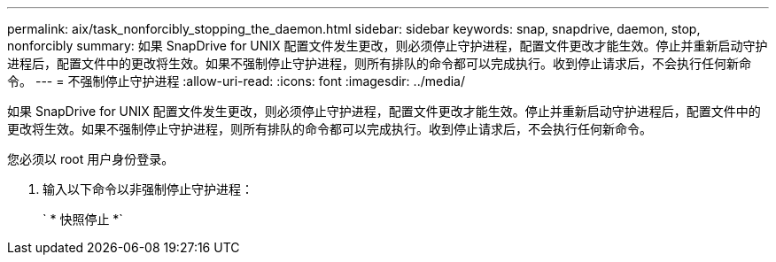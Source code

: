 ---
permalink: aix/task_nonforcibly_stopping_the_daemon.html 
sidebar: sidebar 
keywords: snap, snapdrive, daemon, stop, nonforcibly 
summary: 如果 SnapDrive for UNIX 配置文件发生更改，则必须停止守护进程，配置文件更改才能生效。停止并重新启动守护进程后，配置文件中的更改将生效。如果不强制停止守护进程，则所有排队的命令都可以完成执行。收到停止请求后，不会执行任何新命令。 
---
= 不强制停止守护进程
:allow-uri-read: 
:icons: font
:imagesdir: ../media/


[role="lead"]
如果 SnapDrive for UNIX 配置文件发生更改，则必须停止守护进程，配置文件更改才能生效。停止并重新启动守护进程后，配置文件中的更改将生效。如果不强制停止守护进程，则所有排队的命令都可以完成执行。收到停止请求后，不会执行任何新命令。

您必须以 root 用户身份登录。

. 输入以下命令以非强制停止守护进程：
+
` * 快照停止 *`



